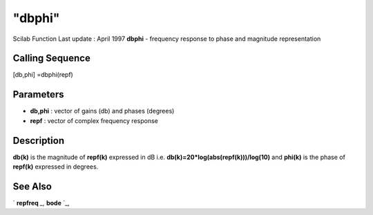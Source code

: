 ====
"dbphi"
====

Scilab Function Last update : April 1997
**dbphi** - frequency response to phase and magnitude representation



Calling Sequence
~~~~~~~~~~~~~~~~

[db,phi] =dbphi(repf)




Parameters
~~~~~~~~~~


+ **db,phi** : vector of gains (db) and phases (degrees)
+ **repf** : vector of complex frequency response




Description
~~~~~~~~~~~

**db(k)** is the magnitude of **repf(k)** expressed in dB i.e.
**db(k)=20*log(abs(repf(k)))/log(10)** and **phi(k)** is the phase of
**repf(k)** expressed in degrees.



See Also
~~~~~~~~

` **repfreq** `_,` **bode** `_,

.. _
      : ://./control/repfreq.htm
.. _
      : ://./control/../graphics/bode.htm


